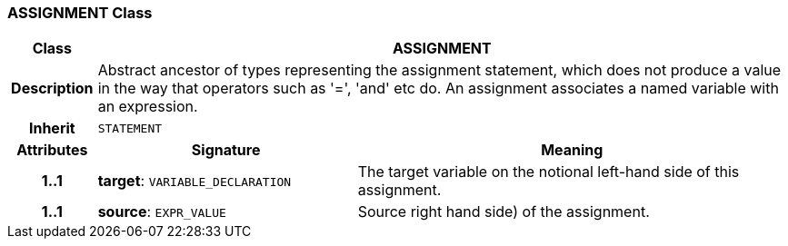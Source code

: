 === ASSIGNMENT Class

[cols="^1,3,5"]
|===
h|*Class*
2+^h|*ASSIGNMENT*

h|*Description*
2+a|Abstract ancestor of types representing the assignment statement, which does not produce a value in the way that operators such as '=', 'and' etc do. An assignment associates a named variable with an expression.

h|*Inherit*
2+|`STATEMENT`

h|*Attributes*
^h|*Signature*
^h|*Meaning*

h|*1..1*
|*target*: `VARIABLE_DECLARATION`
a|The target variable on the notional left-hand side of this assignment.

h|*1..1*
|*source*: `EXPR_VALUE`
a|Source right hand side) of the assignment.
|===
